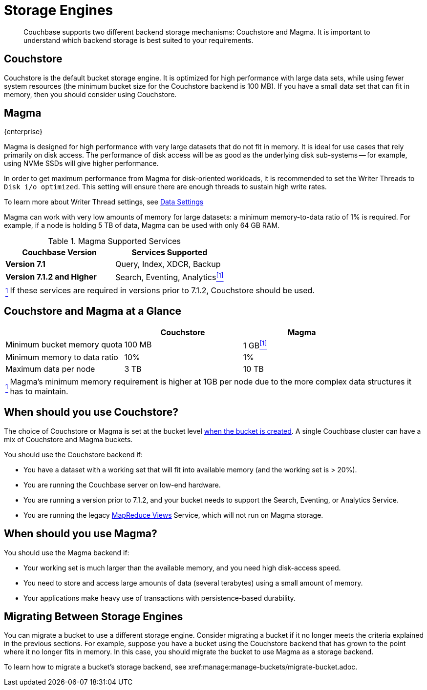 = Storage Engines
:description: pass:q[Couchbase supports two different backend storage mechanisms: Couchstore and Magma.]

[abstract]
{description}
It is important to understand which backend storage is best suited to your requirements.

== Couchstore

Couchstore is the default bucket storage engine.
It is optimized for high performance with large data sets,
while using fewer system resources (the minimum bucket size for the Couchstore backend is 100{nbsp}MB).
If you have a small data set that can fit in memory, then you should consider using Couchstore.

[#storage-engine-magma]
== Magma

[.edition]#{enterprise}#

Magma is designed for high performance with very large datasets that do not fit in memory.
It is ideal for use cases that rely primarily on disk access.
The performance of disk access will be as good as the underlying disk sub-systems --
for example, using NVMe SSDs will give higher performance.

In order to get maximum performance from Magma for disk-oriented workloads, it is recommended to set the Writer Threads to `Disk i/o optimized`. This setting will ensure there are enough threads to sustain high write rates.

To learn more about Writer Thread settings, see xref:manage:manage-settings/general-settings.adoc#data-settings[Data Settings]

Magma can work with very low amounts of memory for large datasets: a minimum memory-to-data ratio of 1% is required.
For example, if a node is holding 5{nbsp}TB of data, Magma can be used with only 64{nbsp}GB RAM.


.Magma Supported Services
|===
|Couchbase Version |Services Supported

|*Version 7.1*
|Query, Index, XDCR, Backup

|*Version 7.1.2 and Higher*
|[[magma-support-ref]]Search, Eventing, Analytics<<magma-support-note, ^[1]^>>
|===

[horizontal]
[[magma-support-note]]<<magma-support-ref, ^1^>>:: If these services are required in versions prior to 7.1.2, Couchstore should be used.

== Couchstore and Magma at a Glance

|===
| {empty} | Couchstore |Magma

| Minimum bucket memory quota
| 100{nbsp}MB
| [[quota-ref]]1{nbsp}GB<<quota-note, ^[1]^>>

| Minimum memory to data ratio
| 10%
| 1%

| Maximum data per node
| 3{nbsp}TB
| 10{nbsp}TB

|===
[horizontal]
[[quota-note]]<<quota-ref, ^1^>>:: Magma's minimum memory requirement is higher at 1GB per node due to the more complex data structures it has to maintain.

== When should you use Couchstore?

The choice of Couchstore or Magma is set at the bucket level xref:manage:manage-buckets/create-bucket.adoc[when the bucket is created].
A single Couchbase cluster can have a mix of Couchstore and Magma buckets.

You should use the Couchstore backend if:

* You have a dataset with a working set that will fit into available memory (and the working set is >{nbsp}20%).
* You are running the Couchbase server on low-end hardware.
* You are running a version prior to 7.1.2, and your bucket needs to support the Search, Eventing, or Analytics Service.
* You are running the legacy xref:learn:views/views-intro.adoc[MapReduce Views] Service, which will not run on Magma storage.

== When should you use Magma?

You should use the Magma backend if:

* Your working set is much larger than the available memory, and you need high disk-access speed.
* You need to store and access large amounts of data (several terabytes) using a small amount of memory.
* Your applications make heavy use of transactions with persistence-based durability.

== Migrating Between Storage Engines

You can migrate a bucket to use a different storage engine. Consider migrating a bucket if  it no longer meets the criteria explained in the previous sections. For example, suppose you have a bucket using the Couchstore backend that has grown to the point where it no longer fits in memory. In this case, you should migrate the bucket to use Magma as a storage backend.  

To learn how to migrate a bucket's storage backend, see xref:manage:manage-buckets/migrate-bucket.adoc.
